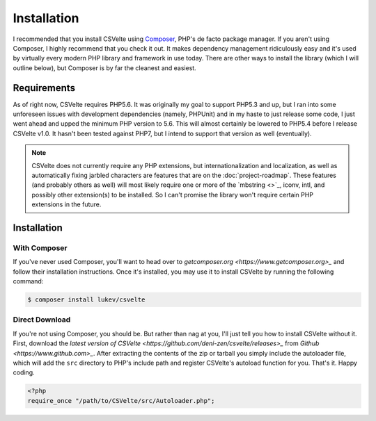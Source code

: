 ############
Installation
############

I recommended that you install CSVelte using `Composer <https://www.getcomposer.org>`_, PHP's de facto package manager. If you aren't using Composer, I highly recommend that you check it out. It makes dependency management ridiculously easy and it's used by virtually every modern PHP library and framework in use today. There are other ways to install the library (which I will outline below), but Composer is by far the cleanest and easiest.

Requirements
------------

As of right now, CSVelte requires PHP5.6. It was originally my goal to support PHP5.3 and up, but I ran into some unforeseen issues with development dependencies (namely, PHPUnit) and in my haste to just release some code, I just went ahead and upped the minimum PHP version to 5.6. This will almost certainly be lowered to PHP5.4 before I release CSVelte v1.0. It hasn't been tested against PHP7, but I intend to support that version as well (eventually).

..  note::

    CSVelte does not currently require any PHP extensions, but internationalization and localization, as well as automatically fixing jarbled characters are features that are on the :doc:`project-roadmap`. These features (and probably others as well) will most likely require one or more of the `mbstring <>`_, iconv, intl, and possibly other extension(s) to be installed. So I can't promise the library won't require certain PHP extensions in the future.

Installation
------------

With Composer
^^^^^^^^^^^^^

If you've never used Composer, you'll want to head over to `getcomposer.org <https://www.getcomposer.org>_` and follow their installation instructions. Once it's installed, you may use it to install CSVelte by running the following command:

.. code-block:: bash

    $ composer install lukev/csvelte

Direct Download
^^^^^^^^^^^^^^^

If you're not using Composer, you should be. But rather than nag at you, I'll just tell you how to install CSVelte without it. First, download the `latest version of CSVelte <https://github.com/deni-zen/csvelte/releases>_` from `Github <https://www.github.com>_`. After extracting the contents of the zip or tarball you simply include the autoloader file, which will add the ``src`` directory to PHP's include path and register CSVelte's autoload function for you. That's it. Happy coding.

.. code-block:: php

    <?php
    require_once "/path/to/CSVelte/src/Autoloader.php";
